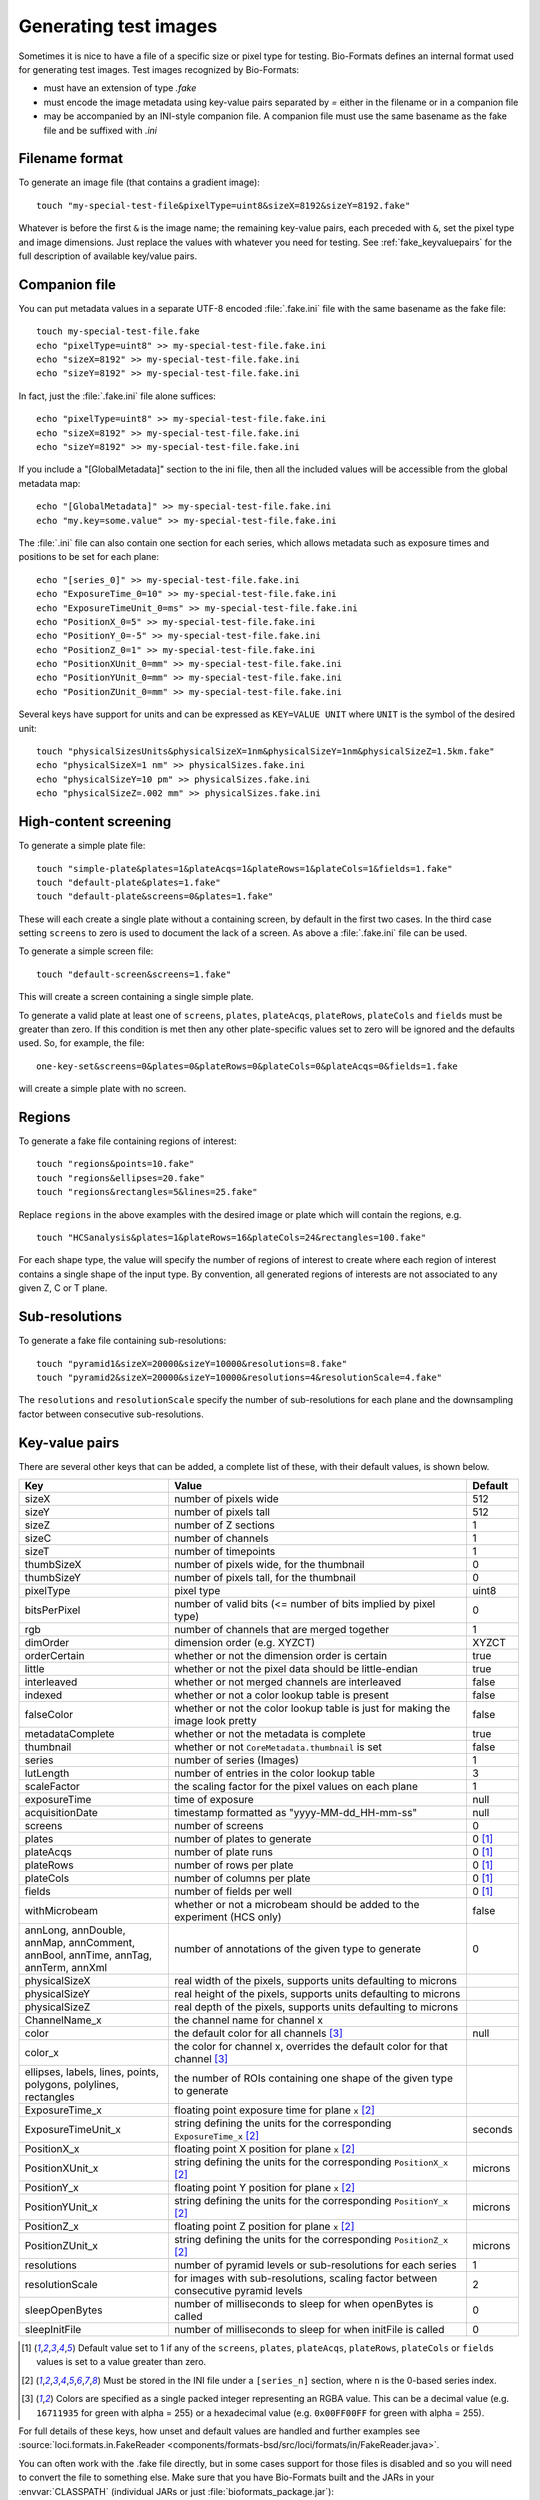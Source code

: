 Generating test images
======================

Sometimes it is nice to have a file of a specific size or pixel type for
testing. Bio-Formats defines an internal format used for generating test images. Test images recognized by Bio-Formats:

- must have an extension of type `.fake`
- must encode the image metadata using key-value pairs separated by `=` either
  in the filename or in a companion file
- may be accompanied by an INI-style companion file. A companion file must use
  the same basename as the fake file and be suffixed with `.ini`

Filename format
---------------

To generate an image file (that contains a gradient image):

::

    touch "my-special-test-file&pixelType=uint8&sizeX=8192&sizeY=8192.fake"

Whatever is before the first ``&`` is the image name; the remaining key-value
pairs, each preceded with ``&``, set the pixel type and image dimensions. Just
replace the values with whatever you need for testing. See
:ref:`fake_keyvaluepairs` for the full description of available key/value
pairs.

Companion file
--------------

You can put metadata values in a separate UTF-8 encoded :file:`.fake.ini` file
with the same basename as the fake file::

    touch my-special-test-file.fake
    echo "pixelType=uint8" >> my-special-test-file.fake.ini
    echo "sizeX=8192" >> my-special-test-file.fake.ini
    echo "sizeY=8192" >> my-special-test-file.fake.ini

In fact, just the :file:`.fake.ini` file alone suffices:

::

    echo "pixelType=uint8" >> my-special-test-file.fake.ini
    echo "sizeX=8192" >> my-special-test-file.fake.ini
    echo "sizeY=8192" >> my-special-test-file.fake.ini

If you include a "[GlobalMetadata]" section to the ini file,
then all the included values will be accessible from the
global metadata map:

::

    echo "[GlobalMetadata]" >> my-special-test-file.fake.ini
    echo "my.key=some.value" >> my-special-test-file.fake.ini

The :file:`.ini` file can also contain one section for each series, which allows metadata such as
exposure times and positions to be set for each plane:

::

    echo "[series_0]" >> my-special-test-file.fake.ini
    echo "ExposureTime_0=10" >> my-special-test-file.fake.ini
    echo "ExposureTimeUnit_0=ms" >> my-special-test-file.fake.ini
    echo "PositionX_0=5" >> my-special-test-file.fake.ini
    echo "PositionY_0=-5" >> my-special-test-file.fake.ini
    echo "PositionZ_0=1" >> my-special-test-file.fake.ini
    echo "PositionXUnit_0=mm" >> my-special-test-file.fake.ini
    echo "PositionYUnit_0=mm" >> my-special-test-file.fake.ini
    echo "PositionZUnit_0=mm" >> my-special-test-file.fake.ini


Several keys have support for units and can be expressed as ``KEY=VALUE UNIT`` where ``UNIT`` is the symbol of the desired unit::

    touch "physicalSizesUnits&physicalSizeX=1nm&physicalSizeY=1nm&physicalSizeZ=1.5km.fake"
    echo "physicalSizeX=1 nm" >> physicalSizes.fake.ini
    echo "physicalSizeY=10 pm" >> physicalSizes.fake.ini
    echo "physicalSizeZ=.002 mm" >> physicalSizes.fake.ini

High-content screening
----------------------

To generate a simple plate file:

::

    touch "simple-plate&plates=1&plateAcqs=1&plateRows=1&plateCols=1&fields=1.fake"
    touch "default-plate&plates=1.fake"
    touch "default-plate&screens=0&plates=1.fake"

These will each create a single plate without a containing screen, by default
in the first two cases. In the third case setting ``screens`` to zero is used
to document the lack of a screen. As above a :file:`.fake.ini` file can be
used.

To generate a simple screen file:

::

    touch "default-screen&screens=1.fake"

This will create a screen containing a single simple plate.

To generate a valid plate at least one of ``screens``, ``plates``,
``plateAcqs``, ``plateRows``, ``plateCols`` and ``fields`` must be greater
than zero. If this condition is met then any other plate-specific values set
to zero will be ignored and the defaults used. So, for example, the file:

::

    one-key-set&screens=0&plates=0&plateRows=0&plateCols=0&plateAcqs=0&fields=1.fake

will create a simple plate with no screen.

Regions
-------

To generate a fake file containing regions of interest:

::

    touch "regions&points=10.fake"
    touch "regions&ellipses=20.fake"
    touch "regions&rectangles=5&lines=25.fake"

Replace ``regions`` in the above examples with the desired image or plate which will contain the regions, e.g.

::

    touch "HCSanalysis&plates=1&plateRows=16&plateCols=24&rectangles=100.fake"

For each shape type, the value will specify the number of regions of interest
to create where each region of interest contains a single shape of the input
type. By convention, all generated regions of interests are not associated to
any given Z, C or T plane.

Sub-resolutions
---------------

.. versionadded:: 6.0.0


To generate a fake file containing sub-resolutions::

    touch "pyramid1&sizeX=20000&sizeY=10000&resolutions=8.fake"
    touch "pyramid2&sizeX=20000&sizeY=10000&resolutions=4&resolutionScale=4.fake"

The ``resolutions`` and ``resolutionScale`` specify the number of
sub-resolutions for each plane and the downsampling factor between
consecutive sub-resolutions.

.. _fake_keyvaluepairs:

Key-value pairs
---------------

There are several other keys that can be added, a complete list of these,
with their default values, is shown below.

.. list-table::
    :header-rows: 1
    :widths: 30, 60, 10

    - * Key
      * Value
      * Default
    - * sizeX
      * number of pixels wide
      * 512
    - * sizeY
      * number of pixels tall
      * 512
    - * sizeZ
      * number of Z sections
      * 1
    - * sizeC
      * number of channels
      * 1
    - * sizeT
      * number of timepoints
      * 1
    - * thumbSizeX
      * number of pixels wide, for the thumbnail
      * 0
    - * thumbSizeY
      * number of pixels tall, for the thumbnail
      * 0
    - * pixelType
      * pixel type
      * uint8
    - * bitsPerPixel
      * number of valid bits (<= number of bits implied by pixel type)
      * 0
    - * rgb
      * number of channels that are merged together
      * 1
    - * dimOrder
      * dimension order (e.g. XYZCT)
      * XYZCT
    - * orderCertain
      * whether or not the dimension order is certain
      * true
    - * little
      * whether or not the pixel data should be little-endian
      * true
    - * interleaved
      * whether or not merged channels are interleaved
      * false
    - * indexed
      * whether or not a color lookup table is present
      * false
    - * falseColor
      * whether or not the color lookup table is just for making the image look pretty
      * false
    - * metadataComplete
      * whether or not the metadata is complete
      * true
    - * thumbnail
      * whether or not ``CoreMetadata.thumbnail`` is set
      * false
    - * series
      * number of series (Images)
      * 1
    - * lutLength
      * number of entries in the color lookup table
      * 3
    - * scaleFactor
      * the scaling factor for the pixel values on each plane
      * 1
    - * exposureTime
      * time of exposure
      * null
    - * acquisitionDate
      * timestamp formatted as "yyyy-MM-dd_HH-mm-ss"
      * null
    - * screens
      * number of screens
      * 0
    - * plates
      * number of plates to generate
      * 0 [1]_
    - * plateAcqs
      * number of plate runs
      * 0 [1]_
    - * plateRows
      * number of rows per plate
      * 0 [1]_
    - * plateCols
      * number of columns per plate
      * 0 [1]_
    - * fields
      * number of fields per well
      * 0 [1]_
    - * withMicrobeam
      * whether or not a microbeam should be added to the experiment (HCS only)
      * false
    - * annLong, annDouble, annMap, annComment, annBool, annTime, annTag, annTerm, annXml
      * number of annotations of the given type to generate
      * 0
    - * physicalSizeX
      * real width of the pixels, supports units defaulting to microns
      *
    - * physicalSizeY
      * real height of the pixels, supports units defaulting to microns
      *
    - * physicalSizeZ
      * real depth of the pixels, supports units defaulting to microns
      *
    - * ChannelName_x
      * the channel name for channel x
      *
    - * color
      * the default color for all channels [3]_
      * null
    - * color_x
      * the color for channel x, overrides the default color for that channel [3]_
      *
    - * ellipses, labels, lines, points, polygons, polylines, rectangles
      * the number of ROIs containing one shape of the given type to generate
      *
    - * ExposureTime_x
      * floating point exposure time for plane ``x`` [2]_
      *
    - * ExposureTimeUnit_x
      * string defining the units for the corresponding ``ExposureTime_x`` [2]_
      * seconds
    - * PositionX_x
      * floating point X position for plane ``x`` [2]_
      *
    - * PositionXUnit_x
      * string defining the units for the corresponding ``PositionX_x`` [2]_
      * microns
    - * PositionY_x
      * floating point Y position for plane ``x`` [2]_
      *
    - * PositionYUnit_x
      * string defining the units for the corresponding ``PositionY_x`` [2]_
      * microns
    - * PositionZ_x
      * floating point Z position for plane ``x`` [2]_
      *
    - * PositionZUnit_x
      * string defining the units for the corresponding ``PositionZ_x`` [2]_
      * microns
    - * resolutions
      * number of pyramid levels or sub-resolutions for each series
      * 1
    - * resolutionScale
      * for images with sub-resolutions, scaling factor between consecutive
        pyramid levels
      * 2
    - * sleepOpenBytes
      * number of milliseconds to sleep for when openBytes is called 
      * 0
    - * sleepInitFile
      * number of milliseconds to sleep for when initFile is called 
      * 0

.. [1] Default value set to 1 if any of the ``screens``, ``plates``,
       ``plateAcqs``, ``plateRows``, ``plateCols`` or ``fields`` values is set
       to a value greater than zero.

.. [2] Must be stored in the INI file under a ``[series_n]`` section, where ``n`` is the 0-based series index.

.. [3] Colors are specified as a single packed integer representing an RGBA value.
       This can be a decimal value (e.g. ``16711935`` for green with alpha = 255)
       or a hexadecimal value (e.g. ``0x00FF00FF`` for green with alpha = 255).

For full details of these keys, how unset and default values are handled and
further examples see :source:`loci.formats.in.FakeReader <components/formats-bsd/src/loci/formats/in/FakeReader.java>`.

You can often work with the .fake file directly, but in some cases
support for those files is disabled and so you will need to convert the
file to something else. Make sure that you have Bio-Formats built and
the JARs in your :envvar:`CLASSPATH` (individual JARs or just
:file:`bioformats_package.jar`):

::

    bfconvert test&pixelType=uint8&sizeX=8192&sizeY=8192.fake test.tiff

If you do not have the command line tools installed, substitute
:source:`loci.formats.tools.ImageConverter <components/bio-formats-tools/src/loci/formats/tools/ImageConverter.java>`
for :program:`bfconvert`.

